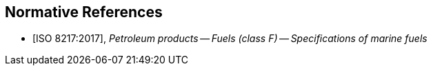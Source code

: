 
[bibliography]
== Normative References

* [[[iso8217,ISO 8217:2017]]], _Petroleum products -- Fuels (class F) -- Specifications of marine fuels_
